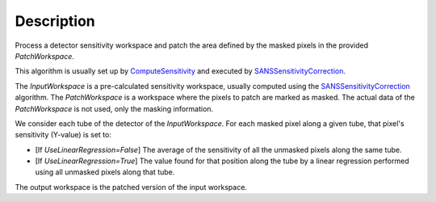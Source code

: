 .. algorithm::

.. summary::

.. alias::

.. properties::

Description
-----------

Process a detector sensitivity workspace and patch the area defined by
the masked pixels in the provided *PatchWorkspace*.

This algorithm is usually set up by
`ComputeSensitivity <http://www.mantidproject.org/ComputeSensitivity>`_ and 
executed by
`SANSSensitivityCorrection <http://www.mantidproject.org/SANSSensitivityCorrection>`_.

The *InputWorkspace* is a pre-calculated sensitivity workspace, usually computed
using the
`SANSSensitivityCorrection <http://www.mantidproject.org/SANSSensitivityCorrection>`_
algorithm.
The *PatchWorkspace* is a workspace where the pixels to patch are marked as masked.
The actual data of the *PatchWorkspace* is not used, only the masking information.

We consider each tube of the detector of the *InputWorkspace*. For each masked pixel
along a given tube, that pixel's sensitivity (Y-value) is set to:

- [If *UseLinearRegression=False*] The average of the sensitivity of all the unmasked pixels along the same tube.

- [If *UseLinearRegression=True*] The value found for that position along the tube by a linear regression performed
  using all unmasked pixels along that tube.
   
The output workspace is the patched version of the input workspace.

.. categories::
